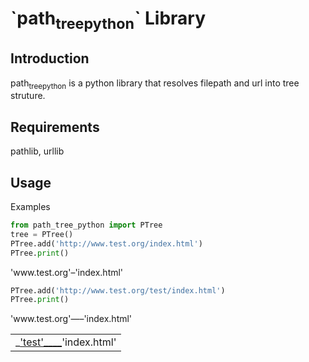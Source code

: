 * `path_tree_python` Library


  
** Introduction

   path_tree_python is a python library that resolves filepath and url
   into tree struture.

   
** Requirements

   pathlib, urllib

   
** Usage


   Examples 
   #+begin_src python
     from path_tree_python import PTree
     tree = PTree()
     PTree.add('http://www.test.org/index.html')
     PTree.print()
   #+end_src


   'www.test.org'--'index.html'

   #+begin_src python
     PTree.add('http://www.test.org/test/index.html')
     PTree.print()
   #+end_src

   'www.test.org'-----'index.html'
                   |__'test'_____'index.html'

